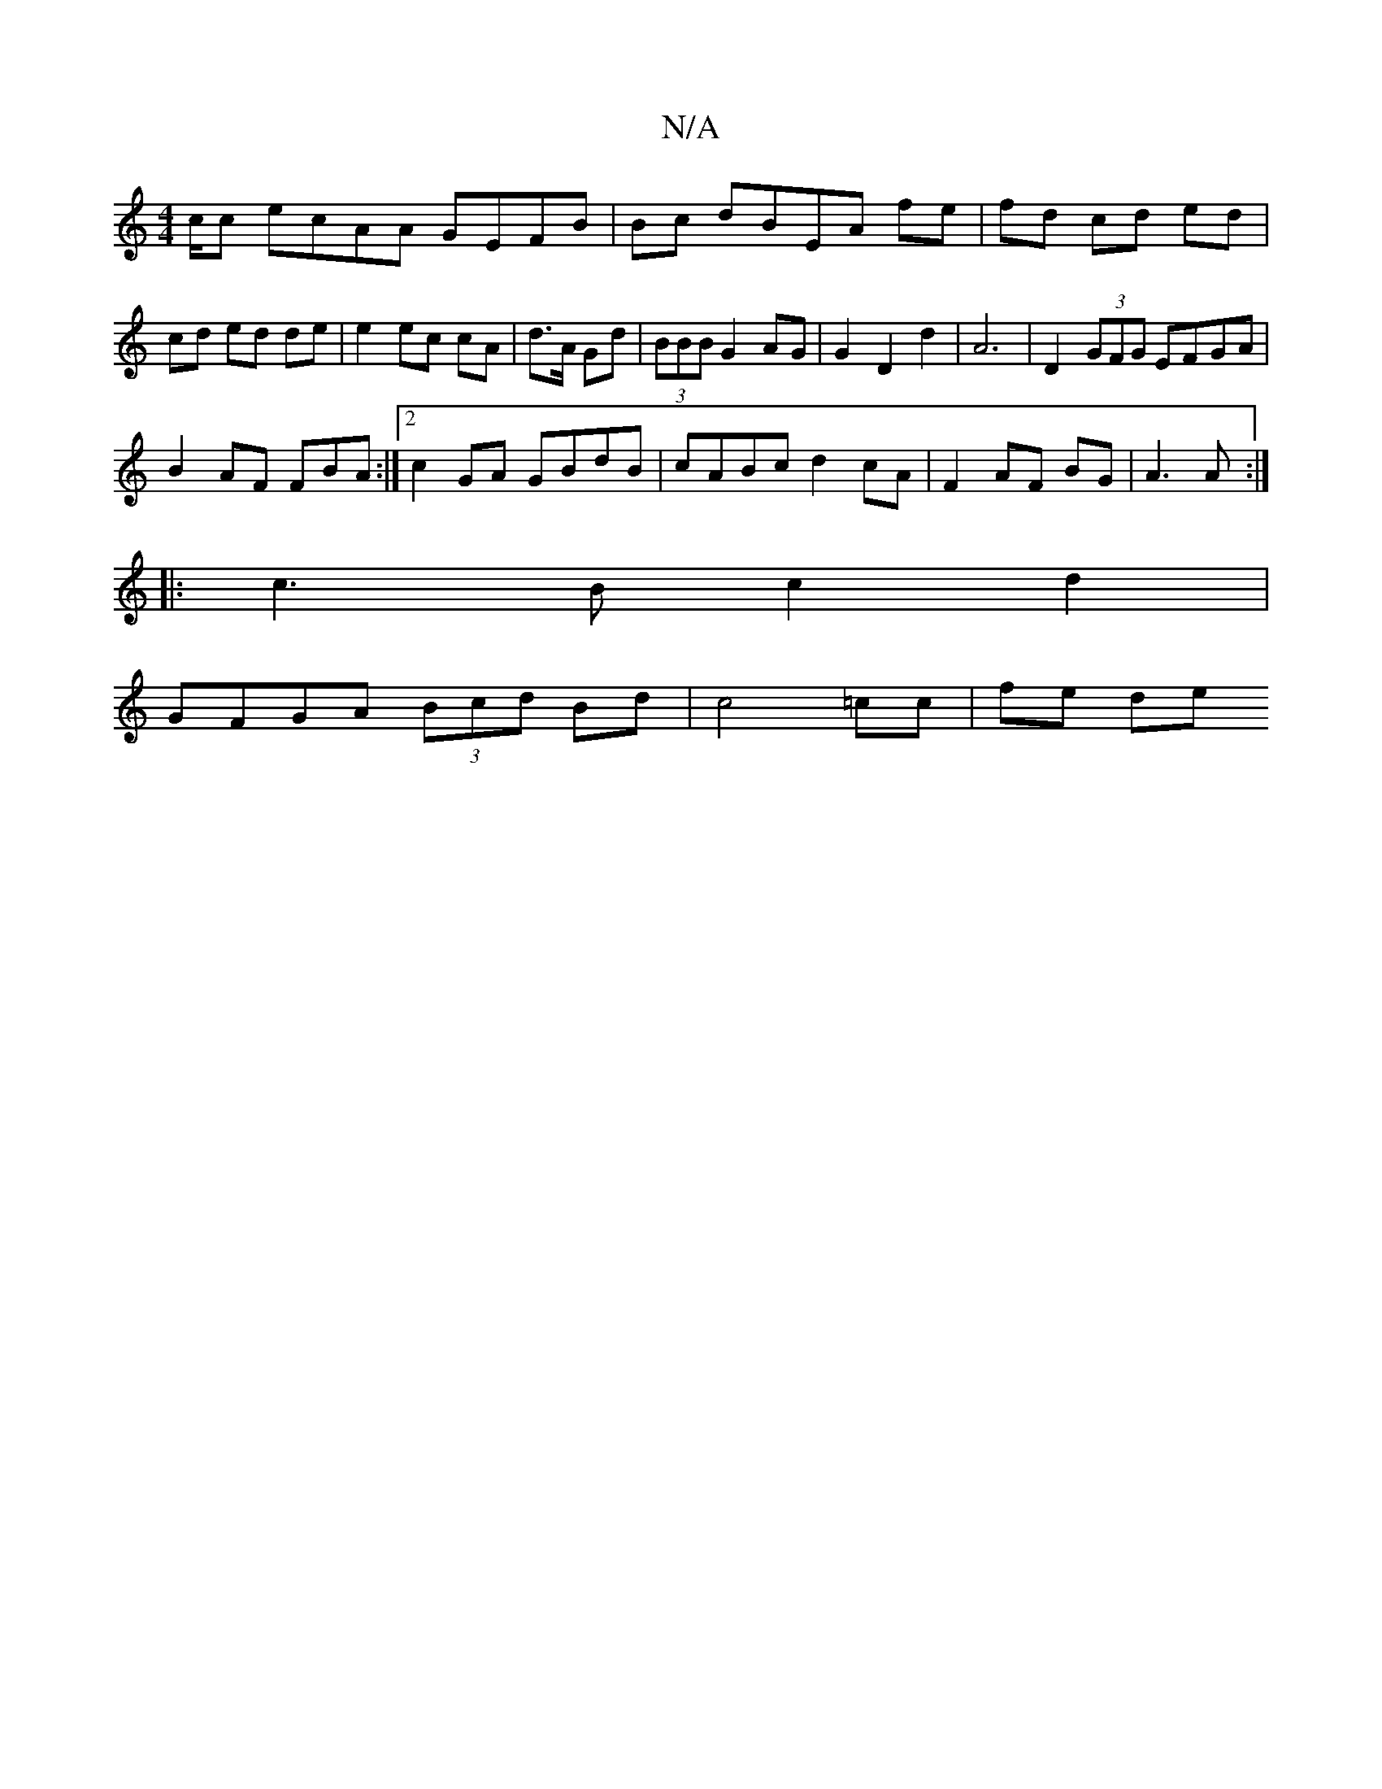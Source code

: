 X:1
T:N/A
M:4/4
R:N/A
K:Cmajor
2c/2c ecAA GEFB|Bc dBEA fe|fd cd ed|cd ed de|e2 ec cA|d>A Gd|(3BBB G2 AG | G2 D2 d2 | A6 | D2 (3GFG EFGA|
B2 AF FBA :|2 c2GA GBdB|cABc d2 cA|F2 AF BG|A3 A:|
|:c3B c2d2|
GFGA (3Bcd Bd | c4 =cc | fe de 